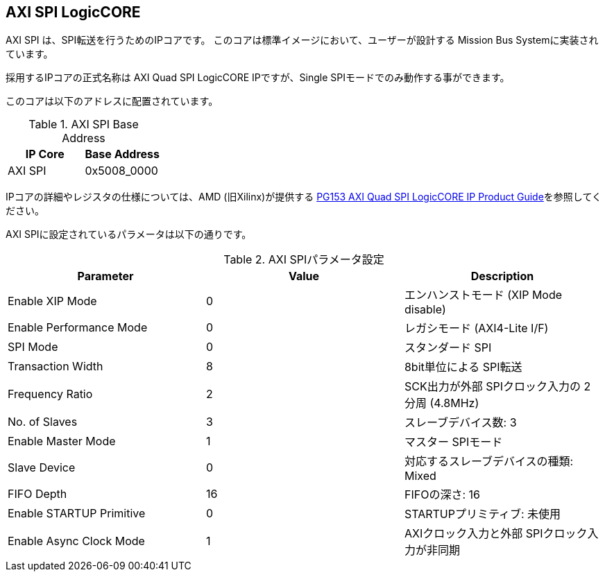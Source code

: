 == AXI SPI LogicCORE
AXI SPI は、SPI転送を行うためのIPコアです。
このコアは標準イメージにおいて、ユーザーが設計する Mission Bus Systemに実装されています。

採用するIPコアの正式名称は AXI Quad SPI LogicCORE IPですが、Single SPIモードでのみ動作する事ができます。

このコアは以下のアドレスに配置されています。

.AXI SPI Base Address
[cols=",",options="header",]
|===
|IP Core | Base Address
|AXI SPI | 0x5008_0000
|===

IPコアの詳細やレジスタの仕様については、AMD (旧Xilinx)が提供する https://docs.amd.com/r/en-US/pg153-axi-quad-spi/Introduction[PG153 AXI Quad SPI LogicCORE IP Product Guide]を参照してください。

AXI SPIに設定されているパラメータは以下の通りです。

.AXI SPIパラメータ設定
[cols=",,",options="header",]
|===
| Parameter                | Value | Description
| Enable XIP Mode          |     0 | エンハンストモード (XIP Mode disable)
| Enable Performance Mode  |     0 | レガシモード (AXI4-Lite I/F)
| SPI Mode                 |     0 | スタンダード SPI
| Transaction Width        |     8 | 8bit単位による SPI転送
| Frequency Ratio          |     2 | SCK出力が外部 SPIクロック入力の 2分周 (4.8MHz)
| No. of Slaves            |     3 | スレーブデバイス数: 3
| Enable Master Mode       |     1 | マスター SPIモード
| Slave Device             |     0 | 対応するスレーブデバイスの種類: Mixed
| FIFO Depth               |    16 | FIFOの深さ: 16
| Enable STARTUP Primitive |     0 | STARTUPプリミティブ: 未使用
| Enable Async Clock Mode  |     1 | AXIクロック入力と外部 SPIクロック入力が非同期
|===
